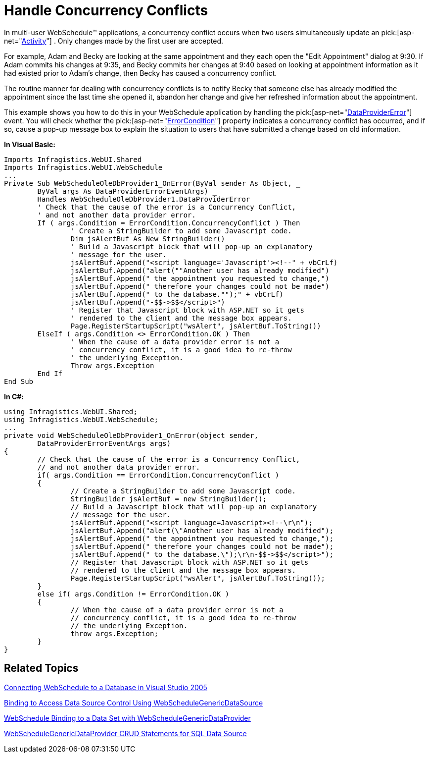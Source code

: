 ﻿////

|metadata|
{
    "name": "webschedule-handle-concurrency-conflicts",
    "controlName": ["WebSchedule"],
    "tags": ["How Do I","Scheduling"],
    "guid": "{6CACCBAA-DC9D-407B-B098-AC12A4DF9DFF}",  
    "buildFlags": [],
    "createdOn": "0001-01-01T00:00:00Z"
}
|metadata|
////

= Handle Concurrency Conflicts

In multi-user WebSchedule™ applications, a concurrency conflict occurs when two users simultaneously update an  pick:[asp-net="link:{ApiPlatform}webui.webschedule{ApiVersion}~infragistics.webui.webschedule.activity.html[Activity]"] . Only changes made by the first user are accepted.

For example, Adam and Becky are looking at the same appointment and they each open the "Edit Appointment" dialog at 9:30. If Adam commits his changes at 9:35, and Becky commits her changes at 9:40 based on looking at appointment information as it had existed prior to Adam's change, then Becky has caused a concurrency conflict.

The routine manner for dealing with concurrency conflicts is to notify Becky that someone else has already modified the appointment since the last time she opened it, abandon her change and give her refreshed information about the appointment.

This example shows you how to do this in your WebSchedule application by handling the  pick:[asp-net="link:{ApiPlatform}webui.webscheduledataprovider{ApiVersion}~infragistics.webui.data.webscheduledbprovider~dataprovidererror_ev.html[DataProviderError]"]  event. You will check whether the  pick:[asp-net="link:{ApiPlatform}webui.webscheduledataprovider{ApiVersion}~infragistics.webui.data.dataprovidererroreventargs~condition.html[ErrorCondition]"]  property indicates a concurrency conflict has occurred, and if so, cause a pop-up message box to explain the situation to users that have submitted a change based on old information.

*In Visual Basic:*

----
Imports Infragistics.WebUI.Shared
Imports Infragistics.WebUI.WebSchedule
...
Private Sub WebScheduleOleDbProvider1_OnError(ByVal sender As Object, _
	ByVal args As DataProviderErrorEventArgs) _
	Handles WebScheduleOleDbProvider1.DataProviderError
	' Check that the cause of the error is a Concurrency Conflict,
	' and not another data provider error.
	If ( args.Condition = ErrorCondition.ConcurrencyConflict ) Then
		' Create a StringBuilder to add some Javascript code.
		Dim jsAlertBuf As New StringBuilder()
		' Build a Javascript block that will pop-up an explanatory
		' message for the user.
		jsAlertBuf.Append("<script language='Javascript'><!--" + vbCrLf)
		jsAlertBuf.Append("alert(""Another user has already modified")
		jsAlertBuf.Append(" the appointment you requested to change,")
		jsAlertBuf.Append(" therefore your changes could not be made")
		jsAlertBuf.Append(" to the database."");" + vbCrLf)
		jsAlertBuf.Append("-$$->$$</script>")
		' Register that Javascript block with ASP.NET so it gets
		' rendered to the client and the message box appears.
		Page.RegisterStartupScript("wsAlert", jsAlertBuf.ToString()) 
	ElseIf ( args.Condition <> ErrorCondition.OK ) Then 
		' When the cause of a data provider error is not a
		' concurrency conflict, it is a good idea to re-throw 
		' the underlying Exception.
		Throw args.Exception 
	End If 
End Sub
----

*In C#:*

----
using Infragistics.WebUI.Shared;
using Infragistics.WebUI.WebSchedule;
...
private void WebScheduleOleDbProvider1_OnError(object sender,
	DataProviderErrorEventArgs args)
{
	// Check that the cause of the error is a Concurrency Conflict,
	// and not another data provider error.
	if( args.Condition == ErrorCondition.ConcurrencyConflict )
	{
		// Create a StringBuilder to add some Javascript code.
		StringBuilder jsAlertBuf = new StringBuilder();
		// Build a Javascript block that will pop-up an explanatory
		// message for the user.
		jsAlertBuf.Append("<script language=Javascript><!--\r\n");
		jsAlertBuf.Append("alert(\"Another user has already modified");
		jsAlertBuf.Append(" the appointment you requested to change,");
		jsAlertBuf.Append(" therefore your changes could not be made");
		jsAlertBuf.Append(" to the database.\");\r\n-$$->$$</script>");
		// Register that Javascript block with ASP.NET so it gets
		// rendered to the client and the message box appears.
		Page.RegisterStartupScript("wsAlert", jsAlertBuf.ToString());
	}
	else if( args.Condition != ErrorCondition.OK )
	{
		// When the cause of a data provider error is not a
		// concurrency conflict, it is a good idea to re-throw
		// the underlying Exception.
		throw args.Exception;
	}
}
----

== Related Topics

link:webschedule-connecting-webschedule-to-a-database-in-visual-studio-2005.html[Connecting WebSchedule to a Database in Visual Studio 2005]

link:webschedule-binding-to-access-data-source-using-webschedulegenericdataprovider.html[Binding to Access Data Source Control Using WebScheduleGenericDataSource]

link:webschedule-binding-to-a-data-set-with-webschedulegenericdataprovider.html[WebSchedule Binding to a Data Set with WebScheduleGenericDataProvider]

link:webschedule-webschedulegenericdataprovider-crud-statements-for-sql-data-source.html[WebScheduleGenericDataProvider CRUD Statements for SQL Data Source]